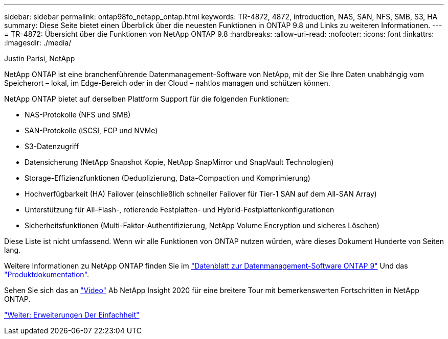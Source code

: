 ---
sidebar: sidebar 
permalink: ontap98fo_netapp_ontap.html 
keywords: TR-4872, 4872, introduction, NAS, SAN, NFS, SMB, S3, HA 
summary: Diese Seite bietet einen Überblick über die neuesten Funktionen in ONTAP 9.8 und Links zu weiteren Informationen. 
---
= TR-4872: Übersicht über die Funktionen von NetApp ONTAP 9.8
:hardbreaks:
:allow-uri-read: 
:nofooter: 
:icons: font
:linkattrs: 
:imagesdir: ./media/


Justin Parisi, NetApp

NetApp ONTAP ist eine branchenführende Datenmanagement-Software von NetApp, mit der Sie Ihre Daten unabhängig vom Speicherort – lokal, im Edge-Bereich oder in der Cloud – nahtlos managen und schützen können.

NetApp ONTAP bietet auf derselben Plattform Support für die folgenden Funktionen:

* NAS-Protokolle (NFS und SMB)
* SAN-Protokolle (iSCSI, FCP und NVMe)
* S3-Datenzugriff
* Datensicherung (NetApp Snapshot Kopie, NetApp SnapMirror und SnapVault Technologien)
* Storage-Effizienzfunktionen (Deduplizierung, Data-Compaction und Komprimierung)
* Hochverfügbarkeit (HA) Failover (einschließlich schneller Failover für Tier-1 SAN auf dem All-SAN Array)
* Unterstützung für All-Flash-, rotierende Festplatten- und Hybrid-Festplattenkonfigurationen
* Sicherheitsfunktionen (Multi-Faktor-Authentifizierung, NetApp Volume Encryption und sicheres Löschen)


Diese Liste ist nicht umfassend. Wenn wir alle Funktionen von ONTAP nutzen würden, wäre dieses Dokument Hunderte von Seiten lang.

Weitere Informationen zu NetApp ONTAP finden Sie im https://www.netapp.com/pdf.html?item=/media/7413-ds-3231.pdf["Datenblatt zur Datenmanagement-Software ONTAP 9"^] Und das https://docs.netapp.com/ontap-9/index.jsp["Produktdokumentation"^].

Sehen Sie sich das an link:https://tv.netapp.com/detail/video/6211778986001["Video"] Ab NetApp Insight 2020 für eine breitere Tour mit bemerkenswerten Fortschritten in NetApp ONTAP.

link:ontap98fo_simplicity_enhancements.html["Weiter: Erweiterungen Der Einfachheit"]
